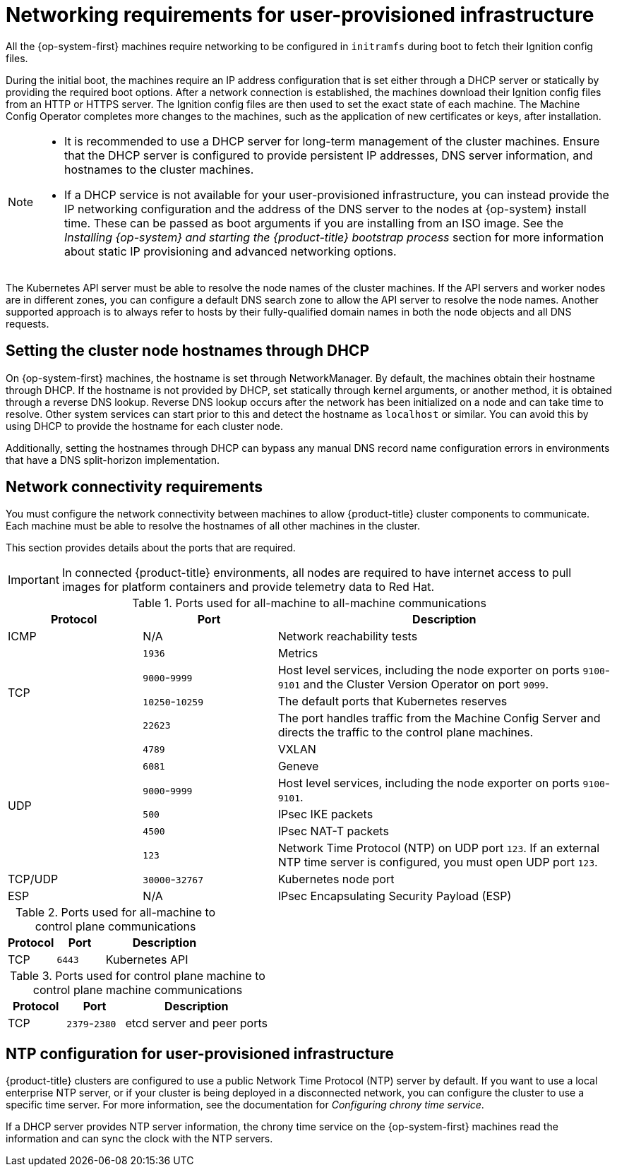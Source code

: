 // Module included in the following assemblies:
//
// * installing/installing_azure/installing-azure-user-infra.adoc
// * installing/installing_azure_stack_hub/installing-azure-stack-hub-user-infra.adoc
// * installing/installing_bare_metal/upi/installing-bare-metal.adoc
// * installing/installing_bare_metal/upi/installing-bare-metal-network-customizations.adoc
// * installing/installing_bare_metal/upi/installing-restricted-networks-bare-metal.adoc
// * installing/installing_gcp/installing-gcp-user-infra.adoc
// * installing/installing_gcp/installing-gcp-user-infra-vpc.adoc
// * installing/installing_gcp/installing-restricted-networks-gcp.adoc
// * installing/installing_platform_agnostic/installing-platform-agnostic.adoc
// * installing/installing_ibm_z/installing-ibm-z.adoc
// * installing/installing_ibm_z/installing-restricted-networks-ibm-z.adoc
// * installing/installing_ibm_z/installing-ibm-z-kvm.adoc
// * installing/installing_ibm_z/installing-restricted-networks-ibm-z-kvm.adoc
// * installing/installing_ibm_z/installing-ibm-z-lpar.adoc
// * installing/installing_ibm_z/installing-restricted-networks-ibm-z-lpar.adoc
// * installing/installing_ibm_z/installing-ibm-power.adoc
// * installing/installing_ibm_z/installing-restricted-networks-ibm-power.adoc
// * installing/installing_azure/installing-restricted-networks-azure-user-provisioned.adoc
// * installing/installing_vsphere/upi/upi-vsphere-installation-reqs.adoc

ifeval::["{context}" == "installing-ibm-z"]
:ibm-z:
endif::[]

ifeval::["{context}" == "installing-ibm-z-kvm"]
:ibm-z:
endif::[]

ifeval::["{context}" == "installing-restricted-networks-ibm-z"]
:ibm-z-restricted:
:restricted:
endif::[]

ifeval::["{context}" == "installing-restricted-networks-ibm-z-kvm"]
:restricted:
endif::[]

ifeval::["{context}" == "installing-ibm-z-lpar"]
:ibm-z:
endif::[]

ifeval::["{context}" == "installing-restricted-networks-ibm-z-lpar"]
:ibm-z-restricted:
:restricted:
endif::[]

ifeval::["{context}" == "installing-restricted-networks-ibm-power"]
:restricted:
endif::[]

ifeval::["{context}" == "installing-restricted-networks-bare-metal"]
:restricted:
endif::[]

ifeval::["{context}" == "installing-azure-user-infra"]
:azure:
endif::[]

ifeval::["{context}" == "installing-azure-stack-hub-user-infra"]
:azure:
endif::[]

ifeval::["{context}" == "installing-gcp-user-infra"]
:gcp:
endif::[]

ifeval::["{context}" == "installing-gcp-user-infra-vpc"]
:gcp:
endif::[]

ifeval::["{context}" == "installing-restricted-networks-gcp"]
:gcp:
:restricted:
endif::[]

ifeval::["{context}" == "installing-restricted-networks-azure-user-provisioned"]
:azure:
endif::[]

ifeval::["{context}" == "upi-vsphere-installation-reqs"]
:vsphere:
endif::[]

:_mod-docs-content-type: CONCEPT
[id="installation-network-user-infra_{context}"]
= Networking requirements for user-provisioned infrastructure

All the {op-system-first} machines require networking to be configured in `initramfs` during boot
to fetch their Ignition config files.

ifndef::azure,gcp[]
ifdef::ibm-z[]
During the initial boot, the machines require an HTTP or HTTPS server to
establish a network connection to download their Ignition config files.

The machines are configured with static IP addresses. No DHCP server is required. Ensure that the machines have persistent IP addresses and hostnames.
endif::ibm-z[]
ifndef::ibm-z[]
During the initial boot, the machines require an IP address configuration that is set either through a DHCP server or statically by providing the required boot options. After a network connection is established, the machines download their Ignition config files from an HTTP or HTTPS server. The Ignition config files are then used to set the exact state of each machine. The Machine Config Operator completes more changes to the machines, such as the application of new certificates or keys, after installation.

[NOTE]
====
* It is recommended to use a DHCP server for long-term management of the cluster machines. Ensure that the DHCP server is configured to provide persistent IP addresses, DNS server information, and hostnames to the cluster machines.

* If a DHCP service is not available for your user-provisioned infrastructure, you can instead provide the IP networking configuration and the address of the DNS server to the nodes at {op-system} install time. These can be passed as boot arguments if you are installing from an ISO image. See the _Installing {op-system} and starting the {product-title} bootstrap process_ section for more information about static IP provisioning and advanced networking options.
====
endif::ibm-z[]

The Kubernetes API server must be able to resolve the node names of the cluster
machines. If the API servers and worker nodes are in different zones, you can
configure a default DNS search zone to allow the API server to resolve the
node names. Another supported approach is to always refer to hosts by their
fully-qualified domain names in both the node objects and all DNS requests.
endif::azure,gcp[]

ifndef::ibm-z,azure[]
[id="installation-host-names-dhcp-user-infra_{context}"]
== Setting the cluster node hostnames through DHCP

On {op-system-first} machines, the hostname is set through NetworkManager. By default, the machines obtain their hostname through DHCP. If the hostname is not provided by DHCP, set statically through kernel arguments, or another method, it is obtained through a reverse DNS lookup. Reverse DNS lookup occurs after the network has been initialized on a node and can take time to resolve. Other system services can start prior to this and detect the hostname as `localhost` or similar. You can avoid this by using DHCP to provide the hostname for each cluster node.

Additionally, setting the hostnames through DHCP can bypass any manual DNS record name configuration errors in environments that have a DNS split-horizon implementation.
endif::ibm-z,azure[]

[id="installation-network-connectivity-user-infra_{context}"]
== Network connectivity requirements

You must configure the network connectivity between machines to allow {product-title} cluster
components to communicate. Each machine must be able to resolve the hostnames
of all other machines in the cluster.

This section provides details about the ports that are required.

ifndef::restricted,origin[]
[IMPORTANT]
====
In connected {product-title} environments, all nodes are required to have internet access to pull images
for platform containers and provide telemetry data to Red Hat.
====

endif::restricted,origin[]

ifdef::ibm-z[]
[NOTE]
====
In a {op-system-base} KVM environment the host must be configured to use bridged networking in libvirt or MacVTap to connect the network to the virtual machines. The virtual machines must have access to the network, which is attached to the {op-system-base} KVM host. Virtual Networks, for example network address translation (NAT), within KVM are not a supported configuration.
====
endif::ibm-z[]

.Ports used for all-machine to all-machine communications
[cols="2a,2a,5a",options="header"]
|===

|Protocol
|Port
|Description

|ICMP
|N/A
|Network reachability tests

.4+|TCP
|`1936`
|Metrics

|`9000`-`9999`
|Host level services, including the node exporter on ports `9100`-`9101` and
the Cluster Version Operator on port `9099`.

|`10250`-`10259`
|The default ports that Kubernetes reserves

|`22623`
|The port handles traffic from the Machine Config Server and directs the traffic to the control plane machines.
.6+|UDP
|`4789`
|VXLAN

|`6081`
|Geneve

|`9000`-`9999`
|Host level services, including the node exporter on ports `9100`-`9101`.

|`500`
|IPsec IKE packets

|`4500`
|IPsec NAT-T packets

|`123`
|Network Time Protocol (NTP) on UDP port `123`. If an external NTP time server is configured, you must open UDP port `123`.

|TCP/UDP
|`30000`-`32767`
|Kubernetes node port

|ESP
|N/A
|IPsec Encapsulating Security Payload (ESP)

|===

.Ports used for all-machine to control plane communications
[cols="2a,2a,5a",options="header"]
|===

|Protocol
|Port
|Description

|TCP
|`6443`
|Kubernetes API

|===

.Ports used for control plane machine to control plane machine communications
[cols="2a,2a,5a",options="header"]
|===

|Protocol
|Port
|Description

|TCP
|`2379`-`2380`
|etcd server and peer ports

|===

ifndef::azure,gcp[]

== NTP configuration for user-provisioned infrastructure

{product-title} clusters are configured to use a public Network Time Protocol (NTP) server by default. If you want to use a local enterprise NTP server, or if your cluster is being deployed in a disconnected network, you can configure the cluster to use a specific time server. For more information, see the documentation for _Configuring chrony time service_.

ifndef::ibm-z,ibm-z-restricted[]
If a DHCP server provides NTP server information, the chrony time service on the {op-system-first} machines read the information and can sync the clock with the NTP servers.
endif::ibm-z,ibm-z-restricted[]
endif::azure,gcp[]

ifeval::["{context}" == "installing-ibm-z"]
:!ibm-z:
endif::[]

ifeval::["{context}" == "installing-ibm-z-kvm"]
:!ibm-z:
endif::[]

ifeval::["{context}" == "installing-restricted-networks-ibm-z"]
:!ibm-z-restricted:
:!restricted:
endif::[]

ifeval::["{context}" == "installing-restricted-networks-ibm-z-kvm"]
:!restricted:
endif::[]

ifeval::["{context}" == "installing-ibm-z-lpar"]
:!ibm-z:
endif::[]

ifeval::["{context}" == "installing-restricted-networks-ibm-z-lpar"]
:!ibm-z-restricted:
:!restricted:
endif::[]

ifeval::["{context}" == "installing-restricted-networks-ibm-power"]
:!restricted:
endif::[]

ifeval::["{context}" == "installing-restricted-networks-bare-metal"]
:!restricted:
endif::[]

ifeval::["{context}" == "installing-azure-user-infra"]
:!azure:
endif::[]

ifeval::["{context}" == "installing-azure-stack-hub-user-infra"]
:!azure:
endif::[]

ifeval::["{context}" == "installing-gcp-user-infra"]
:!gcp:
endif::[]

ifeval::["{context}" == "installing-gcp-user-infra-vpc"]
:!gcp:
endif::[]

ifeval::["{context}" == "installing-restricted-networks-gcp"]
:!gcp:
:!restricted:
endif::[]

ifeval::["{context}" == "installing-restricted-networks-azure-user-provisioned"]
:!azure:
endif::[]

ifeval::["{context}" == "upi-vsphere-installation-reqs"]
:!vsphere:
endif::[]
